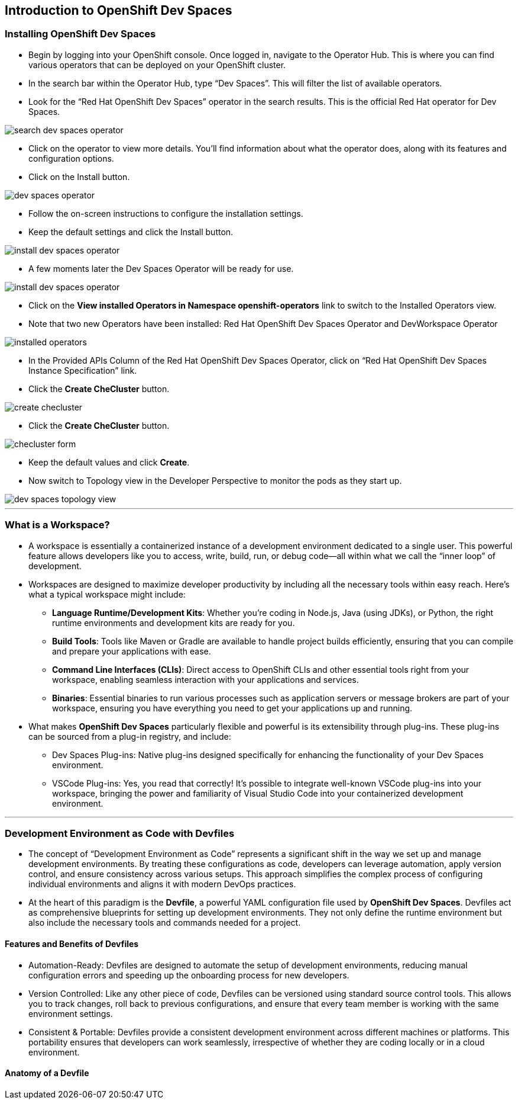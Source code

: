 
== Introduction to OpenShift Dev Spaces

=== Installing OpenShift Dev Spaces

* Begin by logging into your OpenShift console. Once logged in, navigate to the Operator Hub. This is where you can find various operators that can be deployed on your OpenShift cluster.
* In the search bar within the Operator Hub, type “Dev Spaces”. This will filter the list of available operators.
* Look for the “Red Hat OpenShift Dev Spaces” operator in the search results. This is the official Red Hat operator for Dev Spaces.

image::search_dev_spaces_operator.png[]

* Click on the operator to view more details. You’ll find information about what the operator does, along with its features and configuration options.
* Click on the Install button.

image::dev_spaces_operator.png[]

* Follow the on-screen instructions to configure the installation settings. 
* Keep the default settings and click the Install button.

image::install_dev_spaces_operator.png[]

* A few moments later the Dev Spaces Operator will be ready for use.

image::install_dev_spaces_operator.png[]

* Click on the **View installed Operators in Namespace openshift-operators** link to switch to the Installed Operators view.
* Note that two new Operators have been installed: Red Hat OpenShift Dev Spaces Operator and DevWorkspace Operator

image::installed_operators.png[]

* In the Provided APIs Column of the Red Hat OpenShift Dev Spaces Operator, click on “Red Hat OpenShift Dev Spaces Instance Specification” link.

* Click the **Create CheCluster** button.

image::create_checluster.png[]

* Click the **Create CheCluster** button.

image::checluster_form.png[]

* Keep the default values and click **Create**.

* Now switch to Topology view in the Developer Perspective to monitor the pods as they start up.

image::dev_spaces_topology_view.png[]

---

=== What is a Workspace?

* A workspace is essentially a containerized instance of a development environment dedicated to a single user. This powerful feature allows developers like you to access, write, build, run, or debug code—all within what we call the “inner loop” of development.

* Workspaces are designed to maximize developer productivity by including all the necessary tools within easy reach. Here’s what a typical workspace might include:

	•	**Language Runtime/Development Kits**: Whether you’re coding in Node.js, Java (using JDKs), or Python, the right runtime environments and development kits are ready for you.
	•	**Build Tools**: Tools like Maven or Gradle are available to handle project builds efficiently, ensuring that you can compile and prepare your applications with ease.
	•	**Command Line Interfaces (CLIs)**: Direct access to OpenShift CLIs and other essential tools right from your workspace, enabling seamless interaction with your applications and services.
	•	**Binaries**: Essential binaries to run various processes such as application servers or message brokers are part of your workspace, ensuring you have everything you need to get your applications up and running.

* What makes **OpenShift Dev Spaces** particularly flexible and powerful is its extensibility through plug-ins. These plug-ins can be sourced from a plug-in registry, and include:

	•	Dev Spaces Plug-ins: Native plug-ins designed specifically for enhancing the functionality of your Dev Spaces environment.
	•	VSCode Plug-ins: Yes, you read that correctly! It’s possible to integrate well-known VSCode plug-ins into your workspace, bringing the power and familiarity of Visual Studio Code into your containerized development environment.


---

=== Development Environment as Code with Devfiles

* The concept of “Development Environment as Code” represents a significant shift in the way we set up and manage development environments. By treating these configurations as code, developers can leverage automation, apply version control, and ensure consistency across various setups. This approach simplifies the complex process of configuring individual environments and aligns it with modern DevOps practices.

* At the heart of this paradigm is the **Devfile**, a powerful YAML configuration file used by **OpenShift Dev Spaces**. Devfiles act as comprehensive blueprints for setting up development environments. They not only define the runtime environment but also include the necessary tools and commands needed for a project.

==== Features and Benefits of Devfiles

	•	Automation-Ready: Devfiles are designed to automate the setup of development environments, reducing manual configuration errors and speeding up the onboarding process for new developers.
	•	Version Controlled: Like any other piece of code, Devfiles can be versioned using standard source control tools. This allows you to track changes, roll back to previous configurations, and ensure that every team member is working with the same environment settings.
	•	Consistent & Portable: Devfiles provide a consistent development environment across different machines or platforms. This portability ensures that developers can work seamlessly, irrespective of whether they are coding locally or in a cloud environment.

==== Anatomy of a Devfile


